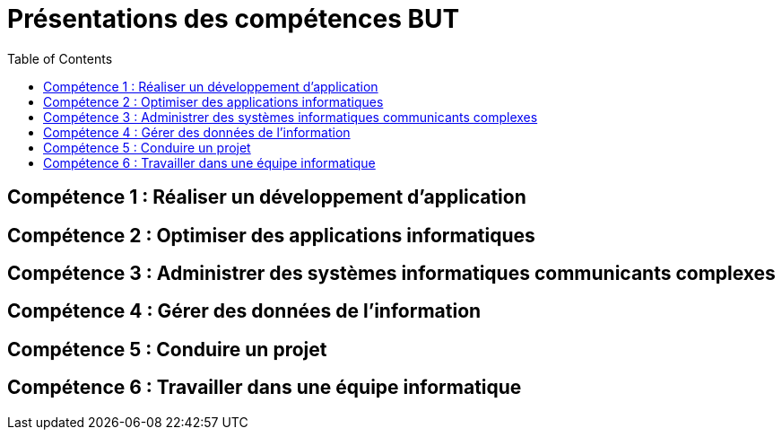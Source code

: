 = Présentations des compétences BUT
:toc:

== Compétence 1 : Réaliser un développement d'application
== Compétence 2 : Optimiser des applications informatiques
== Compétence 3 : Administrer des systèmes informatiques communicants complexes
== Compétence 4 : Gérer des données de l’information
== Compétence 5 : Conduire un projet
== Compétence 6 : Travailler dans une équipe informatique
